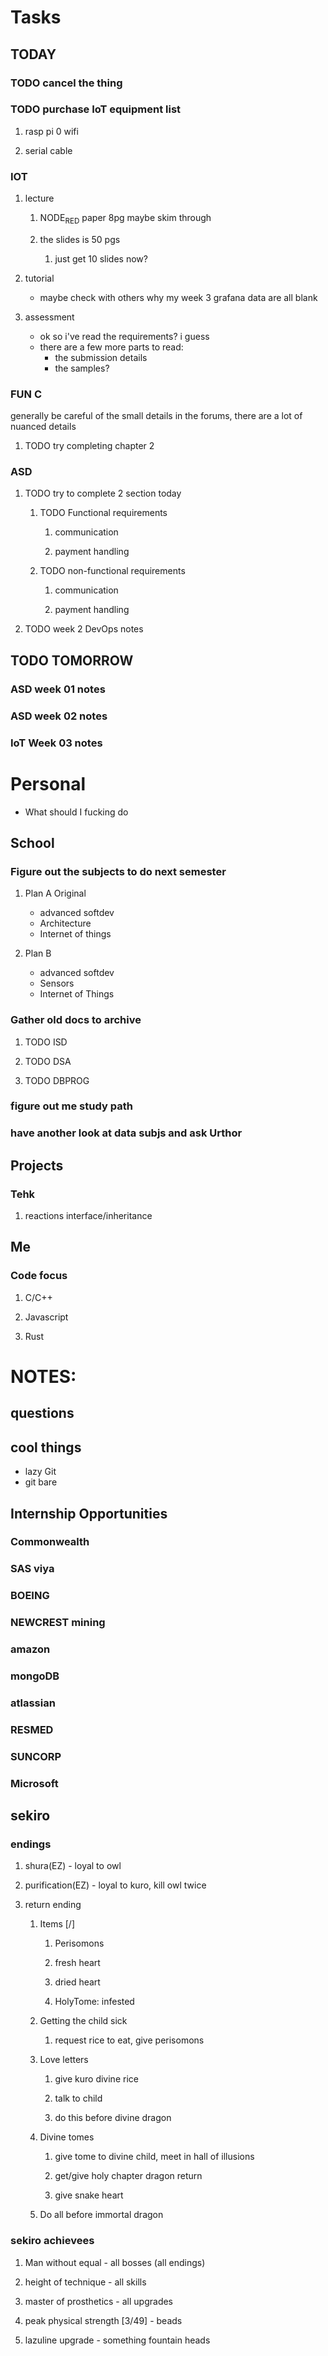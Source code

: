 * Tasks
** TODAY
*** TODO cancel the thing
*** TODO purchase IoT equipment list
**** rasp pi 0 wifi 
**** serial cable
*** IOT
**** lecture
***** NODE_RED paper 8pg maybe skim through
***** the slides is 50 pgs
****** just get 10 slides now?
**** tutorial
     - maybe check with others why my week 3 grafana data are all blank
**** assessment
     - ok so i've read the requirements? i guess
     - there are a few more parts to read:
       - the submission details
       - the samples?
*** FUN C
    generally be careful of the small details in the forums, there are a lot of nuanced details
**** TODO try completing chapter 2
*** ASD
**** TODO try to complete 2 section today 
***** TODO Functional requirements
****** communication
****** payment handling
***** TODO non-functional requirements
****** communication
****** payment handling
**** TODO week 2 DevOps notes
** TODO TOMORROW
*** ASD week 01 notes
*** ASD week 02 notes
*** IoT Week 03 notes
* Personal
- What should I fucking do
** School
*** Figure out the subjects to do next semester
**** Plan A Original
     - advanced softdev
     - Architecture
     - Internet of things
**** Plan B
     - advanced softdev
     - Sensors
     - Internet of Things
*** Gather old docs to archive
**** TODO ISD
**** TODO DSA
**** TODO DBPROG
*** figure out me study path
*** have another look at data subjs and ask Urthor
** Projects
*** Tehk 
**** reactions interface/inheritance
** Me
*** Code focus
**** C/C++
**** Javascript
**** Rust
* NOTES:
** questions
** cool things
   - lazy Git
   - git bare
** Internship Opportunities
*** Commonwealth
*** SAS viya
*** BOEING
*** NEWCREST mining
*** amazon
*** mongoDB
*** atlassian
*** RESMED
*** SUNCORP
*** Microsoft
** sekiro
*** endings
**** shura(EZ) - loyal to owl
**** purification(EZ) - loyal to kuro, kill owl twice
**** return ending
***** Items [/]
****** Perisomons
****** fresh heart
****** dried heart
****** HolyTome: infested
***** Getting the child sick
****** request rice to eat, give perisomons
***** Love letters
****** give kuro divine rice
****** talk to child
****** do this before divine dragon
***** Divine tomes
****** give tome to divine child, meet in hall of illusions
****** get/give holy chapter dragon return
****** give snake heart
***** Do all before immortal dragon
*** sekiro achievees 
**** Man without equal - all bosses (all endings)
**** height of technique - all skills
**** master of prosthetics - all upgrades
**** peak physical strength [3/49] - beads
**** lazuline upgrade - something fountain heads
     
